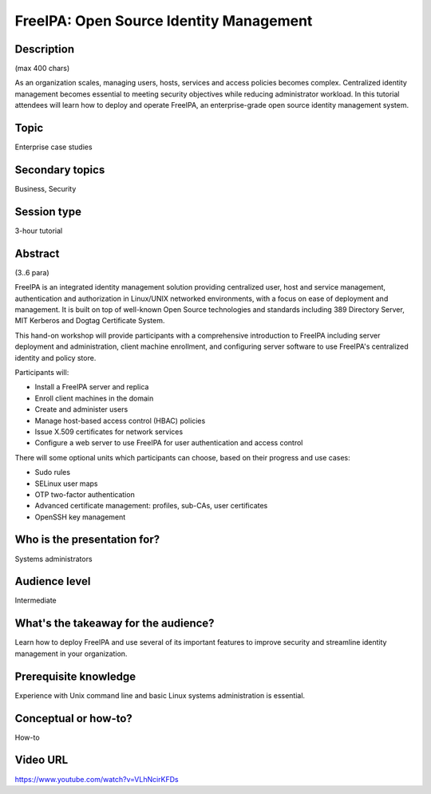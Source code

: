FreeIPA: Open Source Identity Management
========================================

Description
-----------

(max 400 chars)

As an organization scales, managing users, hosts, services and
access policies becomes complex. Centralized identity management
becomes essential to meeting security objectives while reducing
administrator workload. In this tutorial attendees will learn how to
deploy and operate FreeIPA, an enterprise-grade open source identity
management system.

Topic
-----

Enterprise case studies

Secondary topics
----------------

Business, Security

Session type
------------

3-hour tutorial

Abstract
--------

(3..6 para)

FreeIPA is an integrated identity management solution providing
centralized user, host and service management, authentication and
authorization in Linux/UNIX networked environments, with a focus on
ease of deployment and management.  It is built on top of well-known
Open Source technologies and standards including 389 Directory
Server, MIT Kerberos and Dogtag Certificate System.

This hand-on workshop will provide participants with a comprehensive
introduction to FreeIPA including server deployment and
administration, client machine enrollment, and configuring server
software to use FreeIPA's centralized identity and policy store.

Participants will:

* Install a FreeIPA server and replica
* Enroll client machines in the domain
* Create and administer users
* Manage host-based access control (HBAC) policies
* Issue X.509 certificates for network services
* Configure a web server to use FreeIPA for user authentication and
  access control

There will some optional units which participants can
choose, based on their progress and use cases:

* Sudo rules
* SELinux user maps
* OTP two-factor authentication
* Advanced certificate management: profiles, sub-CAs, user
  certificates
* OpenSSH key management


Who is the presentation for?
----------------------------

Systems administrators


Audience level
--------------

Intermediate


What's the takeaway for the audience?
-------------------------------------

Learn how to deploy FreeIPA and use several of its important
features to improve security and streamline identity management in
your organization.


Prerequisite knowledge
----------------------

Experience with Unix command line and basic Linux systems
administration is essential.


Conceptual or how-to?
---------------------

How-to


Video URL
---------

https://www.youtube.com/watch?v=VLhNcirKFDs
